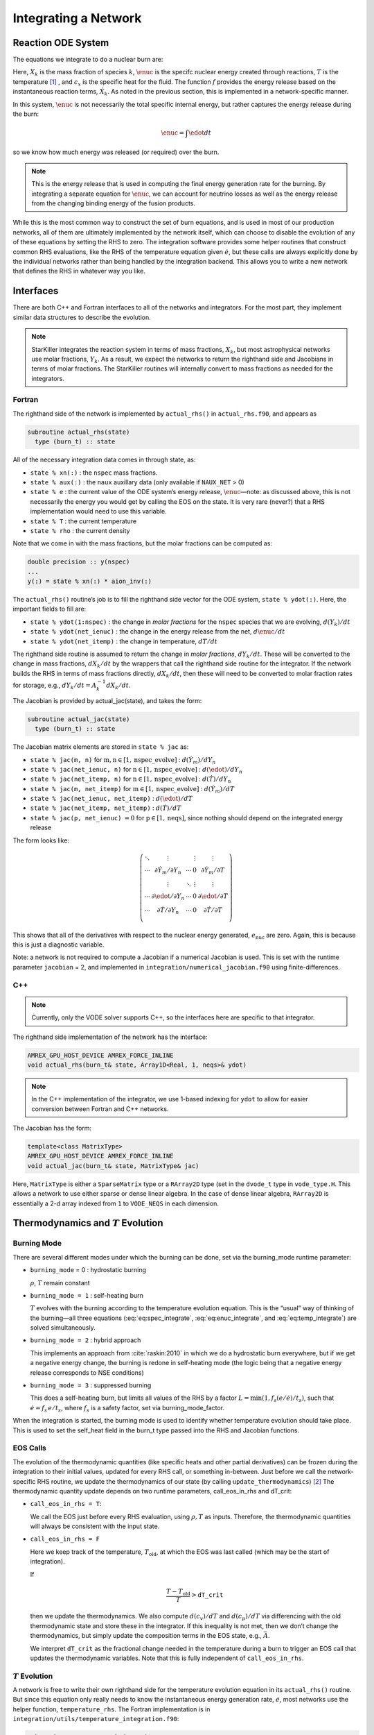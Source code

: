 *********************
Integrating a Network
*********************

Reaction ODE System
===================

The equations we integrate to do a nuclear burn are:

.. math::
   \frac{dX_k}{dt} = \omegadot_k(\rho,X_k,T)
   :label: eq:spec_integrate

.. math::
   \frac{d\enuc}{dt} = f(\dot{X}_k)
   :label: eq:enuc_integrate

.. math::
   \frac{dT}{dt} =\frac{\edot}{c_x} .
   :label: eq:temp_integrate


Here, :math:`X_k` is the mass fraction of species :math:`k`, :math:`\enuc` is the specifc
nuclear energy created through reactions, :math:`T` is the
temperature [1]_ , and :math:`c_x` is the specific heat for the
fluid. The function :math:`f` provides the energy release based on the
instantaneous reaction terms, :math:`\dot{X}_k`. As noted in the previous
section, this is implemented in a network-specific manner.

In this system, :math:`\enuc` is not necessarily the total specific internal
energy, but rather captures the energy release during the burn:

.. math:: \enuc = \int \edot dt

so we know how much energy was released (or required) over the burn.

.. note::

   This is the energy release that is used in computing the final
   energy generation rate for the burning.  By integrating a separate
   equation for :math:`\enuc`, we can account for neutrino losses as
   well as the energy release from the changing binding energy of the
   fusion products.

While this is the most common way to construct the set of
burn equations, and is used in most of our production networks,
all of them are ultimately implemented by the network itself, which
can choose to disable the evolution of any of these equations by
setting the RHS to zero. The integration software provides some
helper routines that construct common RHS evaluations, like the RHS
of the temperature equation given :math:`\dot{e}`, but these calls
are always explicitly done by the individual networks rather than
being handled by the integration backend. This allows you to write a
new network that defines the RHS in whatever way you like.

Interfaces
==========

There are both C++ and Fortran interfaces to all of the networks and
integrators.  For the most part, they implement similar data
structures to describe the evolution.

.. note::

   StarKiller integrates the reaction system in terms of mass fractions,
   :math:`X_k`, but most astrophysical networks use molar fractions,
   :math:`Y_k`.  As a result, we expect the networks to return the
   righthand side and Jacobians in terms of molar fractions.  The StarKiller
   routines will internally convert to mass fractions as needed for the
   integrators.


Fortran
-------


The righthand side of the network is implemented by
``actual_rhs()`` in ``actual_rhs.f90``, and appears as

.. code-block:: fortran

      subroutine actual_rhs(state)
        type (burn_t) :: state

All of the necessary integration data comes in through state, as:

* ``state % xn(:)`` : the ``nspec`` mass fractions.

* ``state % aux(:)`` : the ``naux`` auxillary data (only available if ``NAUX_NET`` > 0)

* ``state % e`` : the current value of the ODE system’s energy
  release, :math:`\enuc`—note: as discussed above, this is not
  necessarily the energy you would get by calling the EOS on the
  state. It is very rare (never?) that a RHS implementation would need
  to use this variable.

* ``state % T`` : the current temperature

* ``state % rho`` : the current density

Note that we come in with the mass fractions, but the molar fractions can
be computed as:

.. code-block:: fortran

      double precision :: y(nspec)
      ...
      y(:) = state % xn(:) * aion_inv(:)

The ``actual_rhs()`` routine’s job is to fill the righthand side vector
for the ODE system, ``state % ydot(:)``. Here, the important
fields to fill are:

* ``state % ydot(1:nspec)`` : the change in *molar
  fractions* for the ``nspec`` species that we are evolving,
  :math:`d({Y}_k)/dt`

* ``state % ydot(net_ienuc)`` : the change in the energy release
  from the net, :math:`d\enuc/dt`

* ``state % ydot(net_itemp)`` : the change in temperature, :math:`dT/dt`

The righthand side routine is assumed to return the change in *molar fractions*,
:math:`dY_k/dt`. These will be converted to the change in mass fractions, :math:`dX_k/dt`
by the wrappers that call the righthand side routine for the integrator.
If the network builds the RHS in terms of mass fractions directly, :math:`dX_k/dt`, then
these will need to be converted to molar fraction rates for storage, e.g.,
:math:`dY_k/dt = A_k^{-1} dX_k/dt`.

The Jacobian is provided by actual_jac(state), and takes the
form:

.. code-block:: fortran

      subroutine actual_jac(state)
        type (burn_t) :: state

The Jacobian matrix elements are stored in ``state % jac`` as:

* ``state % jac(m, n)`` for :math:`\mathrm{m}, \mathrm{n} \in [1, \mathrm{nspec\_evolve}]` :
  :math:`d(\dot{Y}_m)/dY_n`

* ``state % jac(net_ienuc, n)`` for :math:`\mathrm{n} \in [1, \mathrm{nspec\_evolve}]` :
  :math:`d(\edot)/dY_n`

* ``state % jac(net_itemp, n)`` for :math:`\mathrm{n} \in [1, \mathrm{nspec\_evolve}]` :
  :math:`d(\dot{T})/dY_n`

* ``state % jac(m, net_itemp)`` for :math:`\mathrm{m} \in [1, \mathrm{nspec\_evolve}]` :
  :math:`d(\dot{Y}_m)/dT`

* ``state % jac(net_ienuc, net_itemp)`` :
  :math:`d(\edot)/dT`

* ``state % jac(net_itemp, net_itemp)`` :
  :math:`d(\dot{T})/dT`

* ``state % jac(p, net_ienuc)`` :math:`= 0` for :math:`\mathrm{p} \in [1, \mathrm{neqs}]`, since nothing
  should depend on the integrated energy release

The form looks like:

.. math::
   \left (
   \begin{matrix}
      \ddots  & \vdots                          &          & \vdots & \vdots \\
      \cdots  & \partial \dot{Y}_m/\partial Y_n & \cdots   & 0      & \partial \dot{Y}_m/\partial T    \\
              & \vdots                          & \ddots   & \vdots & \vdots  \\
      \cdots  & \partial \edot/\partial Y_n     & \cdots   & 0      & \partial \edot/\partial T   \\
      \cdots  & \partial \dot{T}/\partial Y_n   & \cdots   & 0      & \partial \dot{T}/\partial T   \\
   \end{matrix}
   \right )

This shows that all of the derivatives with respect to the nuclear
energy generated, :math:`e_\mathrm{nuc}` are zero. Again, this is because
this is just a diagnostic variable.

Note: a network is not required to compute a Jacobian if a numerical
Jacobian is used. This is set with the runtime parameter
``jacobian`` = 2, and implemented in
``integration/numerical_jacobian.f90`` using finite-differences.

C++
---

.. note::

   Currently, only the VODE solver supports C++, so the interfaces
   here are specific to that integrator.

The righthand side implementation of the network has the interface:

.. code-block:: c++

   AMREX_GPU_HOST_DEVICE AMREX_FORCE_INLINE
   void actual_rhs(burn_t& state, Array1D<Real, 1, neqs>& ydot)

.. note::

   In the C++ implementation of the integrator, we use 1-based
   indexing for ``ydot`` to allow for easier conversion between
   Fortran and C++ networks.

The Jacobian has the form:

.. code-block:: c++

   template<class MatrixType>
   AMREX_GPU_HOST_DEVICE AMREX_FORCE_INLINE
   void actual_jac(burn_t& state, MatrixType& jac)

Here, ``MatrixType`` is either a ``SparseMatrix`` type or a
``RArray2D`` type (set in the ``dvode_t`` type in ``vode_type.H``.
This allows a network to use either sparse or dense linear algebra.
In the case of dense linear algebra, ``RArray2D`` is essentially a 2-d
array indexed from ``1`` to ``VODE_NEQS`` in each dimension.


Thermodynamics and :math:`T` Evolution
======================================

Burning Mode
------------

There are several different modes under which the burning can be done, set
via the burning_mode runtime parameter:

* ``burning_mode`` = 0 : hydrostatic burning

  :math:`\rho`, :math:`T` remain constant

* ``burning_mode = 1`` : self-heating burn

  :math:`T` evolves with the burning according to the temperature
  evolution equation. This is the “usual” way of thinking of the
  burning—all three equations (:eq:`eq:spec_integrate`,
  :eq:`eq:enuc_integrate`, and :eq:`eq:temp_integrate`) are solved
  simultaneously.

* ``burning_mode = 2`` : hybrid approach

  This implements an approach from :cite:`raskin:2010` in which we do
  a hydrostatic burn everywhere, but if we get a negative energy
  change, the burning is redone in self-heating mode (the logic being
  that a negative energy release corresponds to NSE conditions)

* ``burning_mode = 3`` : suppressed burning

  This does a self-heating burn, but limits all values of the RHS by a
  factor :math:`L = \text{min}(1, f_s (e / \dot{e}) / t_s)`, such that
  :math:`\dot{e} = f_s\, e / t_s`, where :math:`f_s` is a safety
  factor, set via burning_mode_factor.

When the integration is started, the burning mode is used to identify
whether temperature evolution should take place. This is used to
set the self_heat field in the burn_t type passed
into the RHS and Jacobian functions.

EOS Calls
---------

The evolution of the thermodynamic quantities (like specific heats and
other partial derivatives) can be frozen during the integration to
their initial values, updated for every RHS call, or something
in-between. Just before we call the network-specific RHS routine, we
update the thermodynamics of our state (by calling
``update_thermodynamics``) [2]_ The thermodynamic quantity update depends on two runtime
parameters, call_eos_in_rhs and dT_crit:

* ``call_eos_in_rhs = T``:

  We call the EOS just before every RHS evaluation, using :math:`\rho,
  T` as inputs. Therefore, the thermodynamic quantities will always be
  consistent with the input state.

* ``call_eos_in_rhs = F``

  Here we keep track of the temperature, :math:`T_\mathrm{old}`, at
  which the EOS was last called (which may be the start of
  integration).

  If

  .. math:: \frac{T - T_\mathrm{old}}{T} > \mathtt{dT\_crit}

  then we update the thermodynamics. We also compute :math:`d(c_v)/dT`
  and :math:`d(c_p)/dT` via differencing with the old thermodynamic
  state and store these in the integrator. If this inequality is not
  met, then we don’t change the thermodynamics, but simply update the
  composition terms in the EOS state, e.g., :math:`\bar{A}`.

  We interpret ``dT_crit`` as the fractional change needed in the
  temperature during a burn to trigger an EOS call that updates the
  thermodynamic variables. Note that this is fully independent of
  ``call_eos_in_rhs``.

:math:`T` Evolution
-------------------

A network is free to write their own righthand side for the
temperature evolution equation in its ``actual_rhs()`` routine.
But since this equation only really needs to know the instantaneous
energy generation rate, :math:`\dot{e}`, most networks use the helper
function, ``temperature_rhs``.  The Fortran implementation is in
``integration/utils/temperature_integration.f90``:

.. code-block:: fortran

      subroutine temperature_rhs(state)
        type (burn_t) :: state

This function assumes that ``state % ydot(net_ienuc)`` is already
filled and simply fills ``state % ydot(net_itemp)`` according to
the prescription below.

The C++ implementation is in ``integration/utils/temperature_integration.H``:

.. code-block:: c++

     AMREX_GPU_HOST_DEVICE AMREX_FORCE_INLINE
     void temperature_rhs (burn_t& state, Array1D<Real, 1, neqs>& ydot)


We need the specific heat, :math:`c_x`. Note that because we are evaluating
the temperature evolution independent of any hydrodynamics, we do not
incorporate any advective or :math:`pdV` terms in the evolution. Therefore,
for our approximation here, we need to decide which specific heat we
want—usually either the specific heat at constant pressure, :math:`c_p`,
or the specific heat at constant volume, :math:`c_v`. The EOS generally
will provide both of these specific heats; which one to use is a
choice the user needs to make based on the physics of their problem.
This is controlled by the parameter ``do_constant_volume_burn``,
which will use :math:`c_v` if ``.true.`` and :math:`c_p` is ``.false.``. See
:cite:`maestro:III` for a discussion of the temperature evolution
equation.

A fully accurate integration of Equation :eq:`eq:temp_integrate`
requires an evaluation of the specific heat at each integration step,
which involves an EOS call given the current temperature. This is done
if ``call_eos_in_rhs = T``, as discussed above.
This may add significantly to the expense of the calculation,
especially for smaller networks where construction of the RHS is
inexpensive

For ``call_eos_in_rhs = F``, we can still capture some evolution
of the specific heat by periodically calling the EOS (using
``dT_crit`` as described above) and extrapolating to the current
temperature as:

.. math:: c_x = (c_x)_0 + \frac{T - T_0}{d(c_x)/dT|_0}

where the ‘:math:`_0`’ quantities are the values from when the EOS was last
called. This represents a middle ground between fully on and fully
off.

Note: if ``state % self_heat = F`` (Fortran) or ``state.self_heat =
false`` (C++), then we do not evolve temperature.

The runtime parameter ``integrate_temperature`` can be used to disable
temperature evolution (by zeroing out ``ydot(net_itemp)``).

Energy Integration
==================

The last equation in our system is the nuclear energy release,
:math:`\edot`. Because of the operator-split approach to this ODE system,
this is not the true specific internal energy, :math:`e` (since it only
responds only to the nuclear energy release and no pdV work).

At initialization, :math:`e` is set to the value from the EOS consistent
with the initial temperature, density, and composition:

.. math:: e_0 = e(\rho_0, T_0, {X_k}_0)

In the integration routines, this is termed the “energy offset”.

As the system is integrated, :math:`e` is updated to account for the
nuclear energy release,

.. math:: e(t) = e_0 + \int_{t_0}^t f(\dot{Y}_k) dt

Note that thermodynamic consistency will no longer be maintained
(because density doesn’t evolve and the :math:`T` evolution is approximate)
but :math:`e` will represent an approximation to the current specific
internal energy, including the nuclear energy generation release.

Upon exit, we subtract off this initial offset, so ``% e`` in
the returned ``burn_t`` type from the ``actual_integrator``
call represents the energy *release* during the burn.



Renormalization
===============

The ``renormalize_abundances`` parameter controls whether we
renormalize the abundances so that the mass fractions sum to one
during a burn. This has the positive benefit that in some cases it can
prevent the integrator from going off to infinity or otherwise go
crazy; a possible negative benefit is that it may slow down
convergence because it interferes with the integration
scheme. Regardless of whether you enable this, we will always ensure
that the mass fractions stay positive and larger than some floor
``small_x``.


.. _ch:networks:integrators:

Stiff ODE Solvers
=================

We use high-order implicit ODE solvers for integrating the reaction
system.  There are several options for integrators. Each should be capable of
evolving any of the networks, but varying in their approach. Internally,
the integrators uses different data structures to store the integration
progress (from the old-style rpar array in VODE to derived
types), and each integrator needs to provide a routine to convert
from the integrator’s internal representation to the ``burn_t``
type required by the ``actual_rhs`` and ``actual_jac`` routine.

The name of the integrator can be selected at compile time using
the ``INTEGRATOR_DIR`` variable in the makefile. Presently,
the allowed options are BS and VODE.

We recommend that you use the VODE solver (:cite:`vode`), as it is the most
robust and has both Fortran and C++ implementations.

.. note::

   In the implementation details shown below, we write the flow in
   terms of the VODE solver routine names.

Tolerances
----------

Tolerances dictate how accurate the ODE solver must be while solving
equations during a simulation.  Typically, the smaller the tolerance
is, the more accurate the results will be.  However, if the tolerance
is too small, the code may run for too long or the ODE solver will
never converge.  In these simulations, ``rtol`` values will set the
relative tolerances and ``atol`` values will set the absolute tolerances
for the ODE solver.  Often, one can find and set these values in an
input file for a simulation.

:numref:`fig:tolerances` shows the results of a simple simulation using the
burn_cell unit test to determine
what tolerances are ideal for simulations.
For this investigation, it was assumed that a run with a tolerance of :math:`10^{-12}`
corresponded to an exact result,
so it is used as the basis for the rest of the tests.
From the figure, one can infer that the :math:`10^{-3}` and :math:`10^{-6}` tolerances
do not yeild the most accurate results
because their relative error values are fairly large.
However, the test with a tolerance of :math:`10^{-9}` is accurate
and not so low that it takes incredible amounts of computer time,
so :math:`10^{-9}` should be used as the default tolerance in future simulations.

.. _fig:tolerances:
.. figure:: tolerances.png
   :alt: Relative error plot
   :width: 100%

   Relative error of runs with varying tolerances as compared
   to a run with an ODE tolerance of :math:`10^{-12}`.


The integration tolerances for the burn are controlled by
``rtol_spec``, ``rtol_enuc``, and ``rtol_temp``,
which are the relative error tolerances for
:eq:`eq:spec_integrate`, :eq:`eq:enuc_integrate`, and
:eq:`eq:temp_integrate`, respectively. There are corresponding
``atol`` parameters for the absolute error tolerances. Note that
not all integrators handle error tolerances the same way—see the
sections below for integrator-specific information.

The absolute error tolerances are set by default
to :math:`10^{-12}` for the species, and a relative tolerance of :math:`10^{-6}`
is used for the temperature and energy.


Fortran interfaces
------------------

``integrator``
^^^^^^^^^^^^^^

The entry point to the integrator is ``integrator()`` in
``integration/integrator.F90``.  This does some setup and then calls
the specific integration routine, e.g., ``vode_integrator()`` in
``integration/VODE/vode_integrator.F90``.

.. code-block:: fortran

      subroutine vode_integrator(state_in, state_out, dt, time, status)

        type (burn_t), intent(in   ) :: state_in
        type (burn_t), intent(inout) :: state_out
        real(rt),    intent(in   ) :: dt, time
        type (integration_status_t), intent(inout) :: status

A basic flow chart of this interface is as follows (note: there are
many conversions between ``eos_t``, ``burn_t``, and any
integrator-specific type implied in these operations):

#. Call the EOS on the input state, using :math:`\rho, T` as the input
   variables.

   This involves:

   #. calling ``burn_to_eos`` to produce an ``eos_t``
      with the thermodynamic information.

   #. calling the EOS

   #. calling ``eos_to_vode`` to produce a ``dvode_t`` type
      containing all of the relevant
      data into the internal representation used by the integrator.
      Data that is not part of the integration state is stored in an ``rpar``
      array that is indexed using the integer keys in ``vode_rpar_indices``.

   We use the EOS result to define the energy offset for :math:`e`
   integration.

#. Compute the initial :math:`d(c_x)/dT` derivatives, if necessary, by
   finite differencing on the temperature.

#. Call the main integration routine, ``dvode()``, passing in the
   ``dvode_t`` state to advance the inputs state through the desired
   time interval, producing the new, output state.

#. If necessary (integration failure, burn_mode demands)
   do any retries of the integration

#. Subtract off the energy offset—we now store just the
   energy release as ``state_out % e``

#. Convert back to a ``burn_t`` type (by ``calling vode_to_burn``).

#. normalize the abundances so they sum to 1

Righthand side wrapper
^^^^^^^^^^^^^^^^^^^^^^

Each integrator does their own thing to construct the solution,
but they will all need to assess the RHS in ``actual_rhs``,
which means converting from their internal representation
to the ``burn_t`` type. This is handled in a file
called ``vode_rhs.F90``.
The basic outline of this routine is:

#. call ``clean_state``

   This function operates on the ODE integrator vector directly
   (accessing it from the integrator’s internal data structure). It
   makes sure that the mass fractions lie between ``SMALL_X_SAFE`` and 1  and
   that the temperature lies between :math:`[{\tt small\_temp}, {\tt MAX_TEMP}]`. The
   latter upper limit is arbitrary, but is safe for the types of problems
   we support with these networks.

   It also renormalizes the species, if ``renormalize_abundances = T``

#. update the thermodynamic quantities by calling
   ``update_thermodynamics()``

   among other things, this will handle the ``call_eos_in_rhs`` option
   or if the ``dT_crit`` requires the EOS call.

#. call ``vode_to_burn`` to convert to a ``burn_t``

#. call the actual RHS

#. convert derivatives to mass-fraction-based (since we integrate :math:`X`),
   and zero out the temperature or
   energy derivatives (if ``integrate_temperature = F`` or
   ``integrate_energy = F``, respectively).

#. apply any boosting to the rates if ``react_boost`` > 0.

#. convert back to the integrator’s internal representation by calling ``burn_to_vode``



Jacobian wrapper
^^^^^^^^^^^^^^^^

Similar to the RHS, the Jacobian wrapper is handled in the same
``vode_rhs.f90``.
The basic outline of this routine is:

.. note::

   It is assumed that the thermodynamics are already correct when
   calling the Jacobian wrapper, likely because we just called the RHS
   wrapper above which did the ``clean_state`` and
   ``update_thermodynamics`` calls.

#. call ``vode_to_burn`` to convert to a ``burn_t`` type.

#. call the actual Jacobian routine

#. convert derivatives to mass-fraction-based (since we integrate :math:`X`),
   and zero out the temperature or
   energy derivatives (if ``integrate_temperature = F`` or
   ``integrate_energy = F``, respectively).

#. apply any boosting to the rates if ``react_boost`` > 0.

#. convert back to the integrator’s internal representation by calling ``burn_to_vode``



C++ interfaces
--------------

``burner``
^^^^^^^^^^

The main entry point for C++ is ``burner()`` in
``interfaces/burner.H``.  This simply calls the ``integrator()``
routine, which at the moment is only provided by VODE.

.. code-block:: c++

    AMREX_GPU_HOST_DEVICE AMREX_FORCE_INLINE
    void burner (burn_t& state, Real dt)


The basic flow of the ``integrator()`` routine mirrors the Fortran one.

.. note::

   The C++ VODE integrator does not use a separate ``rpar`` array as
   part of the ``dvode_t`` type.  Instead, any auxillary information
   is kept in the original ``burn_t`` that was passed into the
   integration routines.  For this reason, we often need to pass both
   the ``dvode_t`` and ``burn_t`` objects into the network routines.

#. Call the EOS on the input ``burn_t`` state.  This involves:

   #. calling ``burn_to_eos`` to convert the ``burn_t`` to an ``eos_t``

   #. calling the EOS with :math:`\rho` and :math:`T` as input

   #. calling ``eos_to_burn`` to convert the ``eos_t`` back to a ``burn_t``

#. Fill the integrator type by calling ``burn_to_vode`` to create a
   ``dvode_t`` from the ``burn_t``

   .. note::

      unlike the Fortran interface, there is no ``vode_to_eos`` routine in C++

#. Compute the initial :math:`d(c_x)/dt` derivatives

#. call the ODE integrator, ``dvode()``, passing in the ``dvode_t`` _and_ the
   ``burn_t`` --- as noted above, the auxillary information that is
   not part of the integration state will be obtained from the
   ``burn_t``.

#. subtract off the energy offset---we now store just the energy released
   in the ``dvode_t`` integration state.

#. convert back to a ``burn_t`` by calling ``vode_to_burn``

#. normalize the abundances so they sum to 1.

.. _sec:BS:

Righthand side wrapper
^^^^^^^^^^^^^^^^^^^^^^

#. call ``clean_state`` on the ``dvode_t``

#. update the thermodynamics by calling ``update_thermodynamics``.  This takes both
   the ``dvode_t`` and the ``burn_t``.

#. call ``vode_to_burn`` to update the ``burn_t``

#. call ``actual_rhs``

#. convert the derivatives to mass-fraction-based (since we integrate :math:`X`)
   and zero out the temperature and energy derivatives if we are not integrating
   those quantities.

#. apply any boosting if ``react_boost`` > 0

#. convert back to the ``dvode_t`` by calling ``burn_to_vode``


Jacobian wrapper
^^^^^^^^^^^^^^^^

.. note::

   It is assumed that the thermodynamics are already correct when
   calling the Jacobian wrapper, likely because we just called the RHS
   wrapper above which did the ``clean_state`` and
   ``update_thermodynamics`` calls.

#. call ``vode_to_burn`` to update the ``burn_t``

#. call ``actual_jac()`` to have the network fill the Jacobian array

#. convert the derivative to be mass-fraction-based

#. apply any boosting to the rates if ``react_boost`` > 0

#. call ``burn_to_vode`` to update the ``dvode_t`` 

BS
--

This integrator is based on the stiff-ODE methods from :cite:`NR`, but
written with reaction network integration in mind (so it knows about
species), and in a modular / threadsafe fashion to work with our data
structures. This integrator appears quite robust.

bs_t data structure.
^^^^^^^^^^^^^^^^^^^^

The ``bs_t`` type is the main data structure for the BS integrator.
This holds the integration variables (as ``y(1:neqs)``) and data
associated with the timestepping. It also holds a ``burn_t`` type
as ``bs_t % burn_s``. This component is used to interface with
the networks. The conversion routines ``bs_to_burn`` and
``burn_to_bs`` simply sync up ``bs_t % y(:)`` and ``bs_t % burn_s``.

The ``upar(:)`` component contains the meta-data that is not held in
the ``burn_t`` but nevertheless is associate with the current
state. This is an array that can be indexed via the integers define
in the ``rpar_indices`` module. Note that because the ``bs_t``
contains its own ``burn_t`` type, the BS integrator does not need
as much meta-data as some other integrators. The fields of upar
are:

* ``bs_t % upar(irp_t_sound)``

  This is the sound-crossing time for a zone.

* ``bs_t % upar(irp_t0)``

  This is the simulation time at the start of integration. This can be
  used as an offset to convert between simulation time and integration
  time (we always start the integration at :math:`t = 0`).

Error criteria.
^^^^^^^^^^^^^^^

There is a single relative tolerance used for all ODEs, instead of a
separate one for species, temperature, and energy, it is simply the
maximum of {``rtol_spec``, ``rtol_temp``, ``rtol_enuc``}. The absolute
tolerance parameters are ignored.

A relative tolerance needs a metric against which to compare. BS
has two options, chosen by the runtime parameter scaling_method.
Considering a vector :math:`{\bf y} = (Y_k, e, T)^\intercal`, the scales
to compare against, :math:`{\bf y}_\mathrm{scal}`, are:

* ``scaling_method`` = 1 :

  .. math:: {\bf y}_\mathrm{scal} = |{\bf y}| + \Delta t  |\dot{\bf y}| + \epsilon

  This is an extrapolation of :math:`{\bf y}` in time. The quantity
  :math:`\epsilon` is a small number (hardcoded to :math:`10^{-30}`)
  to prevent any scale from being zero.

* ``scaling_method`` = 2 :

  .. math::
     ({y}_\mathrm{scal})_j = \max \left (|y_j|, \mathtt{ode\_scale\_floor} \right )

  for :math:`j = 1, \ldots, {\tt neq}`.  Here, ``ode_scale_floor`` is
  a runtime parameter that sets a lower-limit to the scaling for each
  variable in the vector :math:`{\bf y}_\mathrm{scal}`. The default
  value is currently :math:`10^{-6}` (although any network can
  override this using priorities). The effect of this scaling is that
  species with an abundance :math:`\ll` ``ode_scal_floor`` will not be
  used as strongly in assessing the accuracy of a step.

These correspond to the options presented in :cite:`NR`.

A final option, use_timestep_estimator enables the
timestep estimator from VODE to determine a good starting
timestep for integration.

.. _sec:VODE:


Retries
-------

Overriding Parameter Defaults on a Network-by-Network Basis
===========================================================

Any network can override or add to any of the existing runtime
parameters by creating a ``_parameters`` file in the network directory
(e.g., ``networks/triple_alpha_plus_cago/_parameters``). As noted in
Chapter [chapter:parameters], the fourth column in the ``_parameter``
file definition is the *priority*. When a duplicate parameter is
encountered by the scripts writing the ``extern_probin_module``, the value
of the parameter with the highest priority is used. So picking a large
integer value for the priority in a network’s ``_parameter`` file will
ensure that it takes precedence.

.. raw:: latex

   \centering

|image|

.. [1]
   Note that in previous versions of our networks in
   CASTRO and MAESTRO, there was another term in the temperature
   equation relating to the chemical potential of the gas as it came
   from the EOS. We have since decided that this term should
   analytically cancel to zero in all cases for our nuclear networks,
   and so we no longer think it is correct to include a numerical
   approximation of it in the integration scheme. So the current
   results given by our networks will in general be a little different
   than in the past.

.. [2]
   Note: each integrator provides its
   own implementation of this, since it operates on the internal
   data-structure of the integrator, but the basic procedure is the
   same.

.. |image| image:: doxygen_network.png
